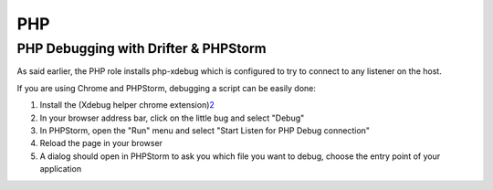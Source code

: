 ***
PHP
***

PHP Debugging with Drifter & PHPStorm
=====================================

As said earlier, the PHP role installs php-xdebug which is configured to
try to connect to any listener on the host.

If you are using Chrome and PHPStorm, debugging a script can be easily done:

1. Install the (Xdebug helper chrome extension)\ `2 <https://chrome.google.com/webstore/detail/xdebug-helper/eadndfjplgieldjbigjakmdgkmoaaaoc>`__
#. In your browser address bar, click on the little bug and select "Debug"
#. In PHPStorm, open the "Run" menu and select "Start Listen for PHP Debug connection"
#. Reload the page in your browser
#. A dialog should open in PHPStorm to ask you which file you want to debug, choose the entry point of your application
